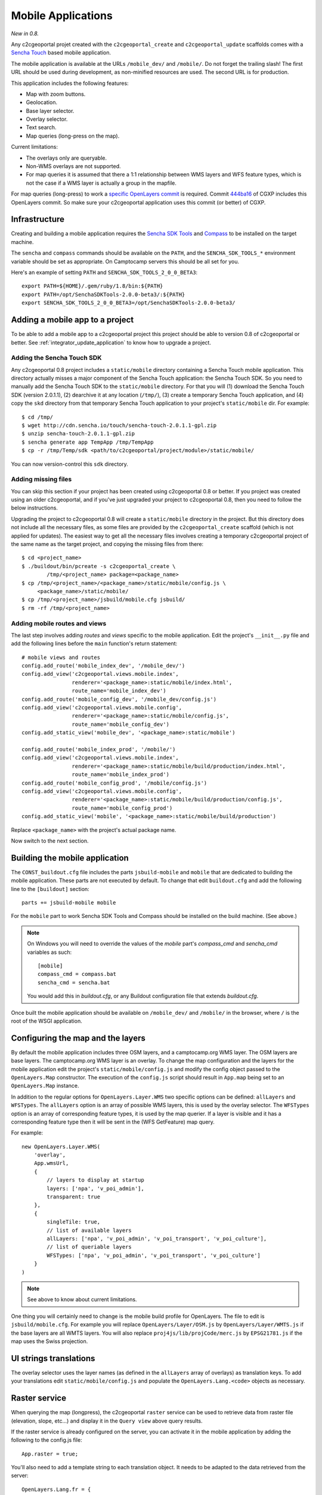 .. _integrator_mobile:

Mobile Applications
===================

*New in 0.8.*

Any c2cgeoportal projet created with the ``c2cgeoportal_create`` and
``c2cgeoportal_update`` scaffolds comes with a `Sencha Touch
<http://www.sencha.com/products/touch/>`_ based mobile application.

The mobile application is available at the URLs ``/mobile_dev/`` and
``/mobile/``. Do not forget the trailing slash! The first URL should be used
during development, as non-minified resources are used. The second URL is for
production.

This application includes the following features:

* Map with zoom buttons.
* Geolocation.
* Base layer selector.
* Overlay selector.
* Text search.
* Map queries (long-press on the map).

Current limitations:

* The overlays only are queryable.
* Non-WMS overlays are not supported.
* For map queries it is assumed that there a 1:1 relationship between WMS
  layers and WFS feature types, which is not the case if a WMS layer is
  actually a group in the mapfile.

For map queries (long-press) to work a `specific OpenLayers commit
<https://github.com/openlayers/openlayers/commit/f5aae88a3141dc94863791e500253b8a89ccd7ce>`_
is required. Commit `444ba16
<https://github.com/camptocamp/cgxp/commit/444ba161fa67cdb503479da12dda71a82a70f310>`_
of CGXP includes this OpenLayers commit. So make sure your c2cgeoportal
application uses this commit (or better) of CGXP.

Infrastructure
--------------

Creating and building a mobile application requires the `Sencha SDK Tools
<http://www.sencha.com/products/sdk-tools/>`_ and `Compass
<http://compass-style.org/>`_ to be installed on the target machine.

The ``sencha`` and ``compass`` commands should be available on the ``PATH``,
and the ``SENCHA_SDK_TOOLS_*`` environment variable should be set as
appropriate. On Camptocamp servers this should be all set for you.

Here's an example of setting ``PATH`` and ``SENCHA_SDK_TOOLS_2_0_0_BETA3``::

    export PATH=${HOME}/.gem/ruby/1.8/bin:${PATH}
    export PATH=/opt/SenchaSDKTools-2.0.0-beta3/:${PATH}
    export SENCHA_SDK_TOOLS_2_0_0_BETA3=/opt/SenchaSDKTools-2.0.0-beta3/

Adding a mobile app to a project
--------------------------------

To be able to add a mobile app to a c2cgeoportal project this project should be
able to version 0.8 of c2cgeoportal or better. See
:ref:`integrator_update_application` to know how to upgrade a project.

Adding the Sencha Touch SDK
~~~~~~~~~~~~~~~~~~~~~~~~~~~

Any c2cgeoportal 0.8 project includes a ``static/mobile`` directory containing
a Sencha Touch mobile application. This directory actually misses a major
component of the Sencha Touch application: the Sencha Touch SDK. So you need to
manually add the Sencha Touch SDK to the ``static/mobile`` directory.  For that
you will (1) download the Sencha Touch SDK (version 2.0.1.1), (2) dearchive it
at any location (``/tmp/``), (3) create a temporary Sencha Touch application,
and (4) copy the ``skd`` directory from that temporary Sencha Touch application
to your project's ``static/mobile`` dir. For example::

    $ cd /tmp/
    $ wget http://cdn.sencha.io/touch/sencha-touch-2.0.1.1-gpl.zip
    $ unzip sencha-touch-2.0.1.1-gpl.zip
    $ sencha generate app TempApp /tmp/TempApp
    $ cp -r /tmp/Temp/sdk <path/to/c2cgeoportal/project/module>/static/mobile/

You can now version-control this ``sdk`` directory.

Adding missing files
~~~~~~~~~~~~~~~~~~~~

You can skip this section if your project has been created using c2cgeoportal
0.8 or better. If you project was created using an older c2cgeoportal, and if
you've just upgraded your project to c2cgeoportal 0.8, then you need to follow
the below instructions.

Upgrading the project to c2cgeoportal 0.8 will create a ``static/mobile``
directory in the project. But this directory does not include all the necessary
files, as some files are provided by the ``c2cgeoportal_create`` scaffold
(which is not applied for updates). The easiest way to get all the necessary
files involves creating a temporary c2cgeoportal project of the same name as
the target project, and copying the missing files from there::

   $ cd <project_name>
   $ ./buildout/bin/pcreate -s c2cgeoportal_create \
           /tmp/<project_name> package=<package_name>
   $ cp /tmp/<project_name>/<package_name>/static/mobile/config.js \
        <package_name>/static/mobile/
   $ cp /tmp/<project_name>/jsbuild/mobile.cfg jsbuild/
   $ rm -rf /tmp/<project_name>

Adding mobile routes and views
~~~~~~~~~~~~~~~~~~~~~~~~~~~~~~

The last step involves adding *routes* and *views* specific to the mobile
application. Edit the project's ``__init__.py`` file and add the following
lines before the ``main`` function's return statement::

    # mobile views and routes
    config.add_route('mobile_index_dev', '/mobile_dev/')
    config.add_view('c2cgeoportal.views.mobile.index',
                    renderer='<package_name>:static/mobile/index.html',
                    route_name='mobile_index_dev')
    config.add_route('mobile_config_dev', '/mobile_dev/config.js')
    config.add_view('c2cgeoportal.views.mobile.config',
                    renderer='<package_name>:static/mobile/config.js',
                    route_name='mobile_config_dev')
    config.add_static_view('mobile_dev', '<package_name>:static/mobile')

    config.add_route('mobile_index_prod', '/mobile/')
    config.add_view('c2cgeoportal.views.mobile.index',
                    renderer='<package_name>:static/mobile/build/production/index.html',
                    route_name='mobile_index_prod')
    config.add_route('mobile_config_prod', '/mobile/config.js')
    config.add_view('c2cgeoportal.views.mobile.config',
                    renderer='<package_name>:static/mobile/build/production/config.js',
                    route_name='mobile_config_prod')
    config.add_static_view('mobile', '<package_name>:static/mobile/build/production')

Replace ``<package_name>`` with the project's actual package name.

Now switch to the next section.

Building the mobile application
-------------------------------

The ``CONST_buildout.cfg`` file includes the parts ``jsbuild-mobile`` and
``mobile`` that are dedicated to building the mobile application. These parts
are not executed by default.  To change that edit ``buildout.cfg`` and add the
following line to the ``[buildout]`` section::

    parts += jsbuild-mobile mobile

For the ``mobile`` part to work Sencha SDK Tools and Compass should be
installed on the build machine. (See above.)

.. note::

    On Windows you will need to override the values of the `mobile` part's
    `compass_cmd` and `sencha_cmd` variables as such::

        [mobile]
        compass_cmd = compass.bat
        sencha_cmd = sencha.bat

    You would add this in `buildout.cfg`, or any Buildout configuration file
    that extends `buildout.cfg`.


Once built the mobile application should be available on ``/mobile_dev/`` and
``/mobile/`` in the browser, where ``/`` is the root of the WSGI application.

Configuring the map and the layers
----------------------------------

By default the mobile application includes three OSM layers, and
a camptocamp.org WMS layer. The OSM layers are base layers. The camptocamp.org
WMS layer is an overlay. To change the map configuration and the layers for the
mobile application edit the project's ``static/mobile/config.js`` and modify
the config object passed to the ``OpenLayers.Map`` constructor. The execution
of the ``config.js`` script should result in ``App.map`` being set to an
``OpenLayers.Map`` instance.

In addition to the regular options for ``OpenLayers.Layer.WMS`` two specific
options can be defined: ``allLayers`` and ``WFSTypes``. The ``allLayers``
option is an array of possible WMS layers, this is used by the overlay
selector. The ``WFSTypes`` option is an array of corresponding feature types,
it is used by the map querier. If a layer is visible and it has a corresponding
feature type then it will be sent in the (WFS GetFeature) map query.

For example::

    new OpenLayers.Layer.WMS(
        'overlay',
        App.wmsUrl,
        {
            // layers to display at startup
            layers: ['npa', 'v_poi_admin'],
            transparent: true
        },
        {
            singleTile: true,
            // list of available layers
            allLayers: ['npa', 'v_poi_admin', 'v_poi_transport', 'v_poi_culture'],
            // list of queriable layers
            WFSTypes: ['npa', 'v_poi_admin', 'v_poi_transport', 'v_poi_culture']
        }
    )

.. note::

    See above to know about current limitations.

One thing you will certainly need to change is the mobile build profile for
OpenLayers. The file to edit is ``jsbuild/mobile.cfg``. For example you will
replace ``OpenLayers/Layer/OSM.js`` by ``OpenLayers/Layer/WMTS.js`` if the base
layers are all WMTS layers. You will also replace
``proj4js/lib/projCode/merc.js`` by ``EPSG21781.js`` if the map uses the Swiss
projection.

UI strings translations
-----------------------

The overlay selector uses the layer names (as defined in the ``allLayers``
array of overlays) as translation keys. To add your translations edit
``static/mobile/config.js`` and populate the ``OpenLayers.Lang.<code>`` objects
as necessary.

Raster service
--------------

When querying the map (longpress), the c2cgeoportal ``raster`` service can be
used to retrieve data from raster file (elevation, slope, etc...) and display
it in the ``Query view`` above query results.

If the raster service is already configured on the server, you can activate it
in the mobile application by adding the following to the config.js file::

    App.raster = true;

You'll also need to add a template string to each translation object. It needs
to be adapted to the data retrieved from the server::

    OpenLayers.Lang.fr = {
        [...]
        'rasterTpl': [
            '<div class="coordinates">',
                '<p>X : {x} - Y : {y}</p>',
                '<p>Altitude terrain : {mnt} m</p>',
                '<p>Altitude surface : {mns} m</p>',
            '</div>'
        ].join(''),
        [...]
    };

In the example above ``mns`` and ``mnt`` are the keys used in the server
config for the ``raster web services``.
